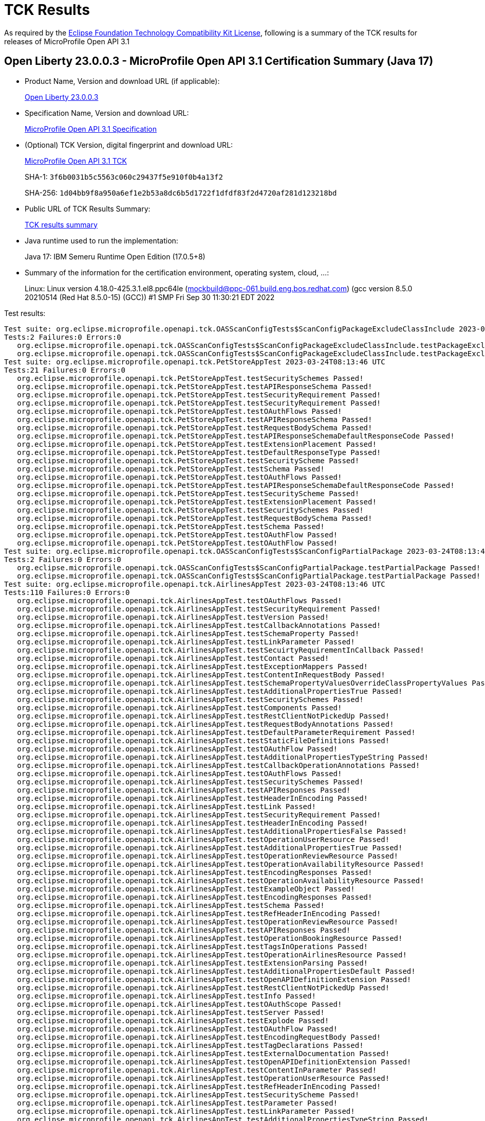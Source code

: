 :page-layout: certification 
= TCK Results

As required by the https://www.eclipse.org/legal/tck.php[Eclipse Foundation Technology Compatibility Kit License], following is a summary of the TCK results for releases of MicroProfile Open API 3.1

== Open Liberty 23.0.0.3 - MicroProfile Open API 3.1 Certification Summary (Java 17)

* Product Name, Version and download URL (if applicable):
+
https://public.dhe.ibm.com/ibmdl/export/pub/software/openliberty/runtime/release/23.0.0.3/openliberty-microProfile6-23.0.0.3.zip[Open Liberty 23.0.0.3]

* Specification Name, Version and download URL:
+
https://github.com/eclipse/microprofile-open-api/tree/3.1[MicroProfile Open API 3.1 Specification]

* (Optional) TCK Version, digital fingerprint and download URL:
+
https://repo1.maven.org/maven2/org/eclipse/microprofile/openapi/microprofile-openapi-tck/3.1/microprofile-openapi-tck-3.1.jar[MicroProfile Open API 3.1 TCK]
+
SHA-1: `3f6b0031b5c5563c060c29437f5e910f0b4a13f2`
+
SHA-256: `1d04bb9f8a950a6ef1e2b53a8dc6b5d1722f1dfdf83f2d4720af281d123218bd`

* Public URL of TCK Results Summary:
+
xref:23.0.0.3-MicroProfile-Open-API-3.1-Java17-TCKResults.adoc[TCK results summary]


* Java runtime used to run the implementation:
+
Java 17: IBM Semeru Runtime Open Edition (17.0.5+8)

* Summary of the information for the certification environment, operating system, cloud, ...:
+
Linux: Linux version 4.18.0-425.3.1.el8.ppc64le (mockbuild@ppc-061.build.eng.bos.redhat.com) (gcc version 8.5.0 20210514 (Red Hat 8.5.0-15) (GCC)) #1 SMP Fri Sep 30 11:30:21 EDT 2022

Test results:

[source, text]
----
Test suite: org.eclipse.microprofile.openapi.tck.OASScanConfigTests$ScanConfigPackageExcludeClassInclude 2023-03-24T08:13:46 UTC
Tests:2 Failures:0 Errors:0
   org.eclipse.microprofile.openapi.tck.OASScanConfigTests$ScanConfigPackageExcludeClassInclude.testPackageExcludeClassInclude Passed!
   org.eclipse.microprofile.openapi.tck.OASScanConfigTests$ScanConfigPackageExcludeClassInclude.testPackageExcludeClassInclude Passed!
Test suite: org.eclipse.microprofile.openapi.tck.PetStoreAppTest 2023-03-24T08:13:46 UTC
Tests:21 Failures:0 Errors:0
   org.eclipse.microprofile.openapi.tck.PetStoreAppTest.testSecuritySchemes Passed!
   org.eclipse.microprofile.openapi.tck.PetStoreAppTest.testAPIResponseSchema Passed!
   org.eclipse.microprofile.openapi.tck.PetStoreAppTest.testSecurityRequirement Passed!
   org.eclipse.microprofile.openapi.tck.PetStoreAppTest.testSecurityRequirement Passed!
   org.eclipse.microprofile.openapi.tck.PetStoreAppTest.testOAuthFlows Passed!
   org.eclipse.microprofile.openapi.tck.PetStoreAppTest.testAPIResponseSchema Passed!
   org.eclipse.microprofile.openapi.tck.PetStoreAppTest.testRequestBodySchema Passed!
   org.eclipse.microprofile.openapi.tck.PetStoreAppTest.testAPIResponseSchemaDefaultResponseCode Passed!
   org.eclipse.microprofile.openapi.tck.PetStoreAppTest.testExtensionPlacement Passed!
   org.eclipse.microprofile.openapi.tck.PetStoreAppTest.testDefaultResponseType Passed!
   org.eclipse.microprofile.openapi.tck.PetStoreAppTest.testSecurityScheme Passed!
   org.eclipse.microprofile.openapi.tck.PetStoreAppTest.testSchema Passed!
   org.eclipse.microprofile.openapi.tck.PetStoreAppTest.testOAuthFlows Passed!
   org.eclipse.microprofile.openapi.tck.PetStoreAppTest.testAPIResponseSchemaDefaultResponseCode Passed!
   org.eclipse.microprofile.openapi.tck.PetStoreAppTest.testSecurityScheme Passed!
   org.eclipse.microprofile.openapi.tck.PetStoreAppTest.testExtensionPlacement Passed!
   org.eclipse.microprofile.openapi.tck.PetStoreAppTest.testSecuritySchemes Passed!
   org.eclipse.microprofile.openapi.tck.PetStoreAppTest.testRequestBodySchema Passed!
   org.eclipse.microprofile.openapi.tck.PetStoreAppTest.testSchema Passed!
   org.eclipse.microprofile.openapi.tck.PetStoreAppTest.testOAuthFlow Passed!
   org.eclipse.microprofile.openapi.tck.PetStoreAppTest.testOAuthFlow Passed!
Test suite: org.eclipse.microprofile.openapi.tck.OASScanConfigTests$ScanConfigPartialPackage 2023-03-24T08:13:46 UTC
Tests:2 Failures:0 Errors:0
   org.eclipse.microprofile.openapi.tck.OASScanConfigTests$ScanConfigPartialPackage.testPartialPackage Passed!
   org.eclipse.microprofile.openapi.tck.OASScanConfigTests$ScanConfigPartialPackage.testPartialPackage Passed!
Test suite: org.eclipse.microprofile.openapi.tck.AirlinesAppTest 2023-03-24T08:13:46 UTC
Tests:110 Failures:0 Errors:0
   org.eclipse.microprofile.openapi.tck.AirlinesAppTest.testOAuthFlows Passed!
   org.eclipse.microprofile.openapi.tck.AirlinesAppTest.testSecurityRequirement Passed!
   org.eclipse.microprofile.openapi.tck.AirlinesAppTest.testVersion Passed!
   org.eclipse.microprofile.openapi.tck.AirlinesAppTest.testCallbackAnnotations Passed!
   org.eclipse.microprofile.openapi.tck.AirlinesAppTest.testSchemaProperty Passed!
   org.eclipse.microprofile.openapi.tck.AirlinesAppTest.testLinkParameter Passed!
   org.eclipse.microprofile.openapi.tck.AirlinesAppTest.testSecuirtyRequirementInCallback Passed!
   org.eclipse.microprofile.openapi.tck.AirlinesAppTest.testContact Passed!
   org.eclipse.microprofile.openapi.tck.AirlinesAppTest.testExceptionMappers Passed!
   org.eclipse.microprofile.openapi.tck.AirlinesAppTest.testContentInRequestBody Passed!
   org.eclipse.microprofile.openapi.tck.AirlinesAppTest.testSchemaPropertyValuesOverrideClassPropertyValues Passed!
   org.eclipse.microprofile.openapi.tck.AirlinesAppTest.testAdditionalPropertiesTrue Passed!
   org.eclipse.microprofile.openapi.tck.AirlinesAppTest.testSecuritySchemes Passed!
   org.eclipse.microprofile.openapi.tck.AirlinesAppTest.testComponents Passed!
   org.eclipse.microprofile.openapi.tck.AirlinesAppTest.testRestClientNotPickedUp Passed!
   org.eclipse.microprofile.openapi.tck.AirlinesAppTest.testRequestBodyAnnotations Passed!
   org.eclipse.microprofile.openapi.tck.AirlinesAppTest.testDefaultParameterRequirement Passed!
   org.eclipse.microprofile.openapi.tck.AirlinesAppTest.testStaticFileDefinitions Passed!
   org.eclipse.microprofile.openapi.tck.AirlinesAppTest.testOAuthFlow Passed!
   org.eclipse.microprofile.openapi.tck.AirlinesAppTest.testAdditionalPropertiesTypeString Passed!
   org.eclipse.microprofile.openapi.tck.AirlinesAppTest.testCallbackOperationAnnotations Passed!
   org.eclipse.microprofile.openapi.tck.AirlinesAppTest.testOAuthFlows Passed!
   org.eclipse.microprofile.openapi.tck.AirlinesAppTest.testSecuritySchemes Passed!
   org.eclipse.microprofile.openapi.tck.AirlinesAppTest.testAPIResponses Passed!
   org.eclipse.microprofile.openapi.tck.AirlinesAppTest.testHeaderInEncoding Passed!
   org.eclipse.microprofile.openapi.tck.AirlinesAppTest.testLink Passed!
   org.eclipse.microprofile.openapi.tck.AirlinesAppTest.testSecurityRequirement Passed!
   org.eclipse.microprofile.openapi.tck.AirlinesAppTest.testHeaderInEncoding Passed!
   org.eclipse.microprofile.openapi.tck.AirlinesAppTest.testAdditionalPropertiesFalse Passed!
   org.eclipse.microprofile.openapi.tck.AirlinesAppTest.testOperationUserResource Passed!
   org.eclipse.microprofile.openapi.tck.AirlinesAppTest.testAdditionalPropertiesTrue Passed!
   org.eclipse.microprofile.openapi.tck.AirlinesAppTest.testOperationReviewResource Passed!
   org.eclipse.microprofile.openapi.tck.AirlinesAppTest.testOperationAvailabilityResource Passed!
   org.eclipse.microprofile.openapi.tck.AirlinesAppTest.testEncodingResponses Passed!
   org.eclipse.microprofile.openapi.tck.AirlinesAppTest.testOperationAvailabilityResource Passed!
   org.eclipse.microprofile.openapi.tck.AirlinesAppTest.testExampleObject Passed!
   org.eclipse.microprofile.openapi.tck.AirlinesAppTest.testEncodingResponses Passed!
   org.eclipse.microprofile.openapi.tck.AirlinesAppTest.testSchema Passed!
   org.eclipse.microprofile.openapi.tck.AirlinesAppTest.testRefHeaderInEncoding Passed!
   org.eclipse.microprofile.openapi.tck.AirlinesAppTest.testOperationReviewResource Passed!
   org.eclipse.microprofile.openapi.tck.AirlinesAppTest.testAPIResponses Passed!
   org.eclipse.microprofile.openapi.tck.AirlinesAppTest.testOperationBookingResource Passed!
   org.eclipse.microprofile.openapi.tck.AirlinesAppTest.testTagsInOperations Passed!
   org.eclipse.microprofile.openapi.tck.AirlinesAppTest.testOperationAirlinesResource Passed!
   org.eclipse.microprofile.openapi.tck.AirlinesAppTest.testExtensionParsing Passed!
   org.eclipse.microprofile.openapi.tck.AirlinesAppTest.testAdditionalPropertiesDefault Passed!
   org.eclipse.microprofile.openapi.tck.AirlinesAppTest.testOpenAPIDefinitionExtension Passed!
   org.eclipse.microprofile.openapi.tck.AirlinesAppTest.testRestClientNotPickedUp Passed!
   org.eclipse.microprofile.openapi.tck.AirlinesAppTest.testInfo Passed!
   org.eclipse.microprofile.openapi.tck.AirlinesAppTest.testOAuthScope Passed!
   org.eclipse.microprofile.openapi.tck.AirlinesAppTest.testServer Passed!
   org.eclipse.microprofile.openapi.tck.AirlinesAppTest.testExplode Passed!
   org.eclipse.microprofile.openapi.tck.AirlinesAppTest.testOAuthFlow Passed!
   org.eclipse.microprofile.openapi.tck.AirlinesAppTest.testEncodingRequestBody Passed!
   org.eclipse.microprofile.openapi.tck.AirlinesAppTest.testTagDeclarations Passed!
   org.eclipse.microprofile.openapi.tck.AirlinesAppTest.testExternalDocumentation Passed!
   org.eclipse.microprofile.openapi.tck.AirlinesAppTest.testOpenAPIDefinitionExtension Passed!
   org.eclipse.microprofile.openapi.tck.AirlinesAppTest.testContentInParameter Passed!
   org.eclipse.microprofile.openapi.tck.AirlinesAppTest.testOperationUserResource Passed!
   org.eclipse.microprofile.openapi.tck.AirlinesAppTest.testRefHeaderInEncoding Passed!
   org.eclipse.microprofile.openapi.tck.AirlinesAppTest.testSecurityScheme Passed!
   org.eclipse.microprofile.openapi.tck.AirlinesAppTest.testParameter Passed!
   org.eclipse.microprofile.openapi.tck.AirlinesAppTest.testLinkParameter Passed!
   org.eclipse.microprofile.openapi.tck.AirlinesAppTest.testAdditionalPropertiesTypeString Passed!
   org.eclipse.microprofile.openapi.tck.AirlinesAppTest.testContentExampleAttribute Passed!
   org.eclipse.microprofile.openapi.tck.AirlinesAppTest.testContentInAPIResponse Passed!
   org.eclipse.microprofile.openapi.tck.AirlinesAppTest.testLicense Passed!
   org.eclipse.microprofile.openapi.tck.AirlinesAppTest.testHeaderInAPIResponse Passed!
   org.eclipse.microprofile.openapi.tck.AirlinesAppTest.testExampleObject Passed!
   org.eclipse.microprofile.openapi.tck.AirlinesAppTest.testLicense Passed!
   org.eclipse.microprofile.openapi.tck.AirlinesAppTest.testSecuirtyRequirementInCallback Passed!
   org.eclipse.microprofile.openapi.tck.AirlinesAppTest.testOperationAirlinesResource Passed!
   org.eclipse.microprofile.openapi.tck.AirlinesAppTest.testLink Passed!
   org.eclipse.microprofile.openapi.tck.AirlinesAppTest.testContentInAPIResponse Passed!
   org.eclipse.microprofile.openapi.tck.AirlinesAppTest.testOperationBookingResource Passed!
   org.eclipse.microprofile.openapi.tck.AirlinesAppTest.testComponents Passed!
   org.eclipse.microprofile.openapi.tck.AirlinesAppTest.testParameter Passed!
   org.eclipse.microprofile.openapi.tck.AirlinesAppTest.testOAuthScope Passed!
   org.eclipse.microprofile.openapi.tck.AirlinesAppTest.testContact Passed!
   org.eclipse.microprofile.openapi.tck.AirlinesAppTest.testCallbackOperationAnnotations Passed!
   org.eclipse.microprofile.openapi.tck.AirlinesAppTest.testStaticFileDefinitions Passed!
   org.eclipse.microprofile.openapi.tck.AirlinesAppTest.testHeaderInComponents Passed!
   org.eclipse.microprofile.openapi.tck.AirlinesAppTest.testVersion Passed!
   org.eclipse.microprofile.openapi.tck.AirlinesAppTest.testEncodingRequestBody Passed!
   org.eclipse.microprofile.openapi.tck.AirlinesAppTest.testAPIResponse Passed!
   org.eclipse.microprofile.openapi.tck.AirlinesAppTest.testTagDeclarations Passed!
   org.eclipse.microprofile.openapi.tck.AirlinesAppTest.testCallbackAnnotations Passed!
   org.eclipse.microprofile.openapi.tck.AirlinesAppTest.testDefaultParameterRequirement Passed!
   org.eclipse.microprofile.openapi.tck.AirlinesAppTest.testExternalDocumentation Passed!
   org.eclipse.microprofile.openapi.tck.AirlinesAppTest.testContentExampleAttribute Passed!
   org.eclipse.microprofile.openapi.tck.AirlinesAppTest.testHeaderInAPIResponse Passed!
   org.eclipse.microprofile.openapi.tck.AirlinesAppTest.testSchemaPropertyValuesOverrideClassPropertyValues Passed!
   org.eclipse.microprofile.openapi.tck.AirlinesAppTest.testExceptionMappers Passed!
   org.eclipse.microprofile.openapi.tck.AirlinesAppTest.testInfo Passed!
   org.eclipse.microprofile.openapi.tck.AirlinesAppTest.testRefHeaderInAPIResponse Passed!
   org.eclipse.microprofile.openapi.tck.AirlinesAppTest.testServer Passed!
   org.eclipse.microprofile.openapi.tck.AirlinesAppTest.testContentInRequestBody Passed!
   org.eclipse.microprofile.openapi.tck.AirlinesAppTest.testSchema Passed!
   org.eclipse.microprofile.openapi.tck.AirlinesAppTest.testAPIResponse Passed!
   org.eclipse.microprofile.openapi.tck.AirlinesAppTest.testAdditionalPropertiesDefault Passed!
   org.eclipse.microprofile.openapi.tck.AirlinesAppTest.testContentInParameter Passed!
   org.eclipse.microprofile.openapi.tck.AirlinesAppTest.testRefHeaderInAPIResponse Passed!
   org.eclipse.microprofile.openapi.tck.AirlinesAppTest.testExtensionParsing Passed!
   org.eclipse.microprofile.openapi.tck.AirlinesAppTest.testRequestBodyAnnotations Passed!
   org.eclipse.microprofile.openapi.tck.AirlinesAppTest.testExplode Passed!
   org.eclipse.microprofile.openapi.tck.AirlinesAppTest.testSchemaProperty Passed!
   org.eclipse.microprofile.openapi.tck.AirlinesAppTest.testSecurityScheme Passed!
   org.eclipse.microprofile.openapi.tck.AirlinesAppTest.testTagsInOperations Passed!
   org.eclipse.microprofile.openapi.tck.AirlinesAppTest.testAdditionalPropertiesFalse Passed!
   org.eclipse.microprofile.openapi.tck.AirlinesAppTest.testHeaderInComponents Passed!
Test suite: org.eclipse.microprofile.openapi.tck.OASScanConfigTests$ScanConfigPackageIncludesAroundExcludes 2023-03-24T08:13:46 UTC
Tests:2 Failures:0 Errors:0
   org.eclipse.microprofile.openapi.tck.OASScanConfigTests$ScanConfigPackageIncludesAroundExcludes.testPackageIncludesAroundExcludes Passed!
   org.eclipse.microprofile.openapi.tck.OASScanConfigTests$ScanConfigPackageIncludesAroundExcludes.testPackageIncludesAroundExcludes Passed!
Test suite: org.eclipse.microprofile.openapi.tck.beanvalidation.BeanValidationDisabledTest 2023-03-24T08:13:46 UTC
Tests:2 Failures:0 Errors:0
   org.eclipse.microprofile.openapi.tck.beanvalidation.BeanValidationDisabledTest.beanValidationScanningDisabledTest Passed!
   org.eclipse.microprofile.openapi.tck.beanvalidation.BeanValidationDisabledTest.beanValidationScanningDisabledTest Passed!
Test suite: org.eclipse.microprofile.openapi.tck.ModelConstructionTest 2023-03-24T08:13:46 UTC
Tests:30 Failures:0 Errors:0
   org.eclipse.microprofile.openapi.tck.ModelConstructionTest.requestBodyTest Passed!
   org.eclipse.microprofile.openapi.tck.ModelConstructionTest.tagTest Passed!
   org.eclipse.microprofile.openapi.tck.ModelConstructionTest.discriminatorTest Passed!
   org.eclipse.microprofile.openapi.tck.ModelConstructionTest.pathsTest Passed!
   org.eclipse.microprofile.openapi.tck.ModelConstructionTest.oAuthFlowsTest Passed!
   org.eclipse.microprofile.openapi.tck.ModelConstructionTest.operationTest Passed!
   org.eclipse.microprofile.openapi.tck.ModelConstructionTest.xmlTest Passed!
   org.eclipse.microprofile.openapi.tck.ModelConstructionTest.linkTest Passed!
   org.eclipse.microprofile.openapi.tck.ModelConstructionTest.componentsTest Passed!
   org.eclipse.microprofile.openapi.tck.ModelConstructionTest.securityRequirementTest Passed!
   org.eclipse.microprofile.openapi.tck.ModelConstructionTest.callbackTest Passed!
   org.eclipse.microprofile.openapi.tck.ModelConstructionTest.externalDocumentationTest Passed!
   org.eclipse.microprofile.openapi.tck.ModelConstructionTest.apiResponsesTest Passed!
   org.eclipse.microprofile.openapi.tck.ModelConstructionTest.headerTest Passed!
   org.eclipse.microprofile.openapi.tck.ModelConstructionTest.exampleTest Passed!
   org.eclipse.microprofile.openapi.tck.ModelConstructionTest.pathItemTest Passed!
   org.eclipse.microprofile.openapi.tck.ModelConstructionTest.mediaTypeTest Passed!
   org.eclipse.microprofile.openapi.tck.ModelConstructionTest.schemaTest Passed!
   org.eclipse.microprofile.openapi.tck.ModelConstructionTest.infoTest Passed!
   org.eclipse.microprofile.openapi.tck.ModelConstructionTest.encodingTest Passed!
   org.eclipse.microprofile.openapi.tck.ModelConstructionTest.apiResponseTest Passed!
   org.eclipse.microprofile.openapi.tck.ModelConstructionTest.openAPITest Passed!
   org.eclipse.microprofile.openapi.tck.ModelConstructionTest.securitySchemeTest Passed!
   org.eclipse.microprofile.openapi.tck.ModelConstructionTest.contentTest Passed!
   org.eclipse.microprofile.openapi.tck.ModelConstructionTest.oAuthFlowTest Passed!
   org.eclipse.microprofile.openapi.tck.ModelConstructionTest.contactTest Passed!
   org.eclipse.microprofile.openapi.tck.ModelConstructionTest.serverTest Passed!
   org.eclipse.microprofile.openapi.tck.ModelConstructionTest.licenseTest Passed!
   org.eclipse.microprofile.openapi.tck.ModelConstructionTest.serverVariableTest Passed!
   org.eclipse.microprofile.openapi.tck.ModelConstructionTest.parameterTest Passed!
Test suite: org.eclipse.microprofile.openapi.tck.OASScanConfigTests$ScanConfigPackageExcludesAroundInclude 2023-03-24T08:13:46 UTC
Tests:2 Failures:0 Errors:0
   org.eclipse.microprofile.openapi.tck.OASScanConfigTests$ScanConfigPackageExcludesAroundInclude.testPackageExcludesAroundInclude Passed!
   org.eclipse.microprofile.openapi.tck.OASScanConfigTests$ScanConfigPackageExcludesAroundInclude.testPackageExcludesAroundInclude Passed!
Test suite: org.eclipse.microprofile.openapi.tck.OASConfigWebInfTest 2023-03-24T08:13:46 UTC
Tests:2 Failures:0 Errors:0
   org.eclipse.microprofile.openapi.tck.OASConfigWebInfTest.testScanClass Passed!
   org.eclipse.microprofile.openapi.tck.OASConfigWebInfTest.testScanClass Passed!
Test suite: org.eclipse.microprofile.openapi.tck.OASConfigServersTest 2023-03-24T08:13:46 UTC
Tests:2 Failures:0 Errors:0
   org.eclipse.microprofile.openapi.tck.OASConfigServersTest.testServer Passed!
   org.eclipse.microprofile.openapi.tck.OASConfigServersTest.testServer Passed!
Test suite: org.eclipse.microprofile.openapi.tck.OASScanConfigTests$ScanConfigIncludeMultiple 2023-03-24T08:13:46 UTC
Tests:2 Failures:0 Errors:0
   org.eclipse.microprofile.openapi.tck.OASScanConfigTests$ScanConfigIncludeMultiple.testIncludeMultiple Passed!
   org.eclipse.microprofile.openapi.tck.OASScanConfigTests$ScanConfigIncludeMultiple.testIncludeMultiple Passed!
Test suite: org.eclipse.microprofile.openapi.tck.OASScanConfigTests$ScanConfigPackageIncludeOnly 2023-03-24T08:13:46 UTC
Tests:2 Failures:0 Errors:0
   org.eclipse.microprofile.openapi.tck.OASScanConfigTests$ScanConfigPackageIncludeOnly.testPackageIncludeOnly Passed!
   org.eclipse.microprofile.openapi.tck.OASScanConfigTests$ScanConfigPackageIncludeOnly.testPackageIncludeOnly Passed!
Test suite: org.eclipse.microprofile.openapi.tck.beanvalidation.BeanValidationTest 2023-03-24T08:13:46 UTC
Tests:42 Failures:0 Errors:0
   org.eclipse.microprofile.openapi.tck.beanvalidation.BeanValidationTest.minDecimalInclusiveTest Passed!
   org.eclipse.microprofile.openapi.tck.beanvalidation.BeanValidationTest.notBlankStringTest Passed!
   org.eclipse.microprofile.openapi.tck.beanvalidation.BeanValidationTest.maxIntTest Passed!
   org.eclipse.microprofile.openapi.tck.beanvalidation.BeanValidationTest.maxDecimalExclusiveTest Passed!
   org.eclipse.microprofile.openapi.tck.beanvalidation.BeanValidationTest.minIntTest Passed!
   org.eclipse.microprofile.openapi.tck.beanvalidation.BeanValidationTest.maxIntTest Passed!
   org.eclipse.microprofile.openapi.tck.beanvalidation.BeanValidationTest.parameterTest Passed!
   org.eclipse.microprofile.openapi.tck.beanvalidation.BeanValidationTest.defaultAndOtherGroupsTest Passed!
   org.eclipse.microprofile.openapi.tck.beanvalidation.BeanValidationTest.sizedMapTest Passed!
   org.eclipse.microprofile.openapi.tck.beanvalidation.BeanValidationTest.maxDecimalInclusiveTest Passed!
   org.eclipse.microprofile.openapi.tck.beanvalidation.BeanValidationTest.sizedMapTest Passed!
   org.eclipse.microprofile.openapi.tck.beanvalidation.BeanValidationTest.nonDefaultGroupTest Passed!
   org.eclipse.microprofile.openapi.tck.beanvalidation.BeanValidationTest.negativeOrZeroIntTest Passed!
   org.eclipse.microprofile.openapi.tck.beanvalidation.BeanValidationTest.notBlankStringTest Passed!
   org.eclipse.microprofile.openapi.tck.beanvalidation.BeanValidationTest.maxDecimalInclusiveTest Passed!
   org.eclipse.microprofile.openapi.tck.beanvalidation.BeanValidationTest.notEmptyListTest Passed!
   org.eclipse.microprofile.openapi.tck.beanvalidation.BeanValidationTest.notEmptyMapTest Passed!
   org.eclipse.microprofile.openapi.tck.beanvalidation.BeanValidationTest.notEmptyMapTest Passed!
   org.eclipse.microprofile.openapi.tck.beanvalidation.BeanValidationTest.overridenBySchemaAnnotationTest Passed!
   org.eclipse.microprofile.openapi.tck.beanvalidation.BeanValidationTest.negativeIntTest Passed!
   org.eclipse.microprofile.openapi.tck.beanvalidation.BeanValidationTest.sizedStringTest Passed!
   org.eclipse.microprofile.openapi.tck.beanvalidation.BeanValidationTest.maxDecimalExclusiveTest Passed!
   org.eclipse.microprofile.openapi.tck.beanvalidation.BeanValidationTest.notEmptyStringTest Passed!
   org.eclipse.microprofile.openapi.tck.beanvalidation.BeanValidationTest.positiveOrZeroIntTest Passed!
   org.eclipse.microprofile.openapi.tck.beanvalidation.BeanValidationTest.sizedListTest Passed!
   org.eclipse.microprofile.openapi.tck.beanvalidation.BeanValidationTest.sizedListTest Passed!
   org.eclipse.microprofile.openapi.tck.beanvalidation.BeanValidationTest.minDecimalExclusiveTest Passed!
   org.eclipse.microprofile.openapi.tck.beanvalidation.BeanValidationTest.negativeOrZeroIntTest Passed!
   org.eclipse.microprofile.openapi.tck.beanvalidation.BeanValidationTest.minDecimalExclusiveTest Passed!
   org.eclipse.microprofile.openapi.tck.beanvalidation.BeanValidationTest.minDecimalInclusiveTest Passed!
   org.eclipse.microprofile.openapi.tck.beanvalidation.BeanValidationTest.notEmptyListTest Passed!
   org.eclipse.microprofile.openapi.tck.beanvalidation.BeanValidationTest.overridenBySchemaAnnotationTest Passed!
   org.eclipse.microprofile.openapi.tck.beanvalidation.BeanValidationTest.positiveIntTest Passed!
   org.eclipse.microprofile.openapi.tck.beanvalidation.BeanValidationTest.notEmptyStringTest Passed!
   org.eclipse.microprofile.openapi.tck.beanvalidation.BeanValidationTest.positiveOrZeroIntTest Passed!
   org.eclipse.microprofile.openapi.tck.beanvalidation.BeanValidationTest.negativeIntTest Passed!
   org.eclipse.microprofile.openapi.tck.beanvalidation.BeanValidationTest.sizedStringTest Passed!
   org.eclipse.microprofile.openapi.tck.beanvalidation.BeanValidationTest.parameterTest Passed!
   org.eclipse.microprofile.openapi.tck.beanvalidation.BeanValidationTest.defaultAndOtherGroupsTest Passed!
   org.eclipse.microprofile.openapi.tck.beanvalidation.BeanValidationTest.positiveIntTest Passed!
   org.eclipse.microprofile.openapi.tck.beanvalidation.BeanValidationTest.minIntTest Passed!
   org.eclipse.microprofile.openapi.tck.beanvalidation.BeanValidationTest.nonDefaultGroupTest Passed!
Test suite: org.eclipse.microprofile.openapi.tck.FilterTest 2023-03-24T08:13:46 UTC
Tests:28 Failures:0 Errors:0
   org.eclipse.microprofile.openapi.tck.FilterTest.testFilterSchema Passed!
   org.eclipse.microprofile.openapi.tck.FilterTest.testFilterHeader Passed!
   org.eclipse.microprofile.openapi.tck.FilterTest.testFilterCallback Passed!
   org.eclipse.microprofile.openapi.tck.FilterTest.testFilterTag Passed!
   org.eclipse.microprofile.openapi.tck.FilterTest.testFilterSecurityScheme Passed!
   org.eclipse.microprofile.openapi.tck.FilterTest.testFilterLink Passed!
   org.eclipse.microprofile.openapi.tck.FilterTest.testFilterSchema Passed!
   org.eclipse.microprofile.openapi.tck.FilterTest.testFilterParameter Passed!
   org.eclipse.microprofile.openapi.tck.FilterTest.testFilterOpenAPI Passed!
   org.eclipse.microprofile.openapi.tck.FilterTest.testFilterTag Passed!
   org.eclipse.microprofile.openapi.tck.FilterTest.testFilterLink Passed!
   org.eclipse.microprofile.openapi.tck.FilterTest.testFilterOperation Passed!
   org.eclipse.microprofile.openapi.tck.FilterTest.testFilterOperation Passed!
   org.eclipse.microprofile.openapi.tck.FilterTest.testFilterPathItemEnsureOrder Passed!
   org.eclipse.microprofile.openapi.tck.FilterTest.testFilterServer Passed!
   org.eclipse.microprofile.openapi.tck.FilterTest.testFilterPathItemEnsureOrder Passed!
   org.eclipse.microprofile.openapi.tck.FilterTest.testFilterServer Passed!
   org.eclipse.microprofile.openapi.tck.FilterTest.testFilterAPIResponse Passed!
   org.eclipse.microprofile.openapi.tck.FilterTest.testFilterCallback Passed!
   org.eclipse.microprofile.openapi.tck.FilterTest.testFilterOpenAPI Passed!
   org.eclipse.microprofile.openapi.tck.FilterTest.testFilterAPIResponse Passed!
   org.eclipse.microprofile.openapi.tck.FilterTest.testFilterRequestBody Passed!
   org.eclipse.microprofile.openapi.tck.FilterTest.testFilterPathItemAddOperation Passed!
   org.eclipse.microprofile.openapi.tck.FilterTest.testFilterParameter Passed!
   org.eclipse.microprofile.openapi.tck.FilterTest.testFilterHeader Passed!
   org.eclipse.microprofile.openapi.tck.FilterTest.testFilterPathItemAddOperation Passed!
   org.eclipse.microprofile.openapi.tck.FilterTest.testFilterSecurityScheme Passed!
   org.eclipse.microprofile.openapi.tck.FilterTest.testFilterRequestBody Passed!
Test suite: org.eclipse.microprofile.openapi.tck.OASScanConfigTests$ScanConfigExcludeMultiple 2023-03-24T08:13:46 UTC
Tests:2 Failures:0 Errors:0
   org.eclipse.microprofile.openapi.tck.OASScanConfigTests$ScanConfigExcludeMultiple.testExcludeMultiple Passed!
   org.eclipse.microprofile.openapi.tck.OASScanConfigTests$ScanConfigExcludeMultiple.testExcludeMultiple Passed!
Test suite: org.eclipse.microprofile.openapi.tck.OASConfigScanDisableTest 2023-03-24T08:13:46 UTC
Tests:2 Failures:0 Errors:0
   org.eclipse.microprofile.openapi.tck.OASConfigScanDisableTest.testScanDisable Passed!
   org.eclipse.microprofile.openapi.tck.OASConfigScanDisableTest.testScanDisable Passed!
Test suite: org.eclipse.microprofile.openapi.tck.StaticDocumentTest 2023-03-24T08:13:46 UTC
Tests:2 Failures:0 Errors:0
   org.eclipse.microprofile.openapi.tck.StaticDocumentTest.testStaticDocument Passed!
   org.eclipse.microprofile.openapi.tck.StaticDocumentTest.testStaticDocument Passed!
Test suite: org.eclipse.microprofile.openapi.tck.OASScanConfigTests$ScanConfigPackageExcludeOnly 2023-03-24T08:13:46 UTC
Tests:2 Failures:0 Errors:0
   org.eclipse.microprofile.openapi.tck.OASScanConfigTests$ScanConfigPackageExcludeOnly.testPackageExcludeOnly Passed!
   org.eclipse.microprofile.openapi.tck.OASScanConfigTests$ScanConfigPackageExcludeOnly.testPackageExcludeOnly Passed!
Test suite: org.eclipse.microprofile.openapi.tck.OASScanConfigTests$ScanConfigPackageIncludeClassExclude 2023-03-24T08:13:46 UTC
Tests:2 Failures:0 Errors:0
   org.eclipse.microprofile.openapi.tck.OASScanConfigTests$ScanConfigPackageIncludeClassExclude.testPackageIncludeClassExclude Passed!
   org.eclipse.microprofile.openapi.tck.OASScanConfigTests$ScanConfigPackageIncludeClassExclude.testPackageIncludeClassExclude Passed!
Test suite: org.eclipse.microprofile.openapi.tck.OASScanConfigTests$ScanConfigPackageIncludeMultiple 2023-03-24T08:13:46 UTC
Tests:2 Failures:0 Errors:0
   org.eclipse.microprofile.openapi.tck.OASScanConfigTests$ScanConfigPackageIncludeMultiple.testPackageIncludeMultiple Passed!
   org.eclipse.microprofile.openapi.tck.OASScanConfigTests$ScanConfigPackageIncludeMultiple.testPackageIncludeMultiple Passed!
Test suite: org.eclipse.microprofile.openapi.tck.OASFactoryErrorTest 2023-03-24T08:13:46 UTC
Tests:6 Failures:0 Errors:0
   org.eclipse.microprofile.openapi.tck.OASFactoryErrorTest.extendedBaseInterfaceTest Passed!
   org.eclipse.microprofile.openapi.tck.OASFactoryErrorTest.nullValueTest Passed!
   org.eclipse.microprofile.openapi.tck.OASFactoryErrorTest.customClassTest Passed!
   org.eclipse.microprofile.openapi.tck.OASFactoryErrorTest.baseInterfaceTest Passed!
   org.eclipse.microprofile.openapi.tck.OASFactoryErrorTest.customAbstractClassTest Passed!
   org.eclipse.microprofile.openapi.tck.OASFactoryErrorTest.extendedInterfaceTest Passed!
Test suite: org.eclipse.microprofile.openapi.tck.OASConfigSchemaTest 2023-03-24T08:13:46 UTC
Tests:2 Failures:0 Errors:0
   org.eclipse.microprofile.openapi.tck.OASConfigSchemaTest.testSchemaConfigApplied Passed!
   org.eclipse.microprofile.openapi.tck.OASConfigSchemaTest.testSchemaConfigApplied Passed!
Test suite: org.eclipse.microprofile.openapi.tck.OASScanConfigTests$ScanConfigPackageExcludeMultiple 2023-03-24T08:13:46 UTC
Tests:2 Failures:0 Errors:0
   org.eclipse.microprofile.openapi.tck.OASScanConfigTests$ScanConfigPackageExcludeMultiple.testPackageExcludeMultiple Passed!
   org.eclipse.microprofile.openapi.tck.OASScanConfigTests$ScanConfigPackageExcludeMultiple.testPackageExcludeMultiple Passed!
Test suite: org.eclipse.microprofile.openapi.tck.OASScanConfigTests$ScanConfigExcludeOnly 2023-03-24T08:13:46 UTC
Tests:2 Failures:0 Errors:0
   org.eclipse.microprofile.openapi.tck.OASScanConfigTests$ScanConfigExcludeOnly.testExcludeOnly Passed!
   org.eclipse.microprofile.openapi.tck.OASScanConfigTests$ScanConfigExcludeOnly.testExcludeOnly Passed!
Test suite: org.eclipse.microprofile.openapi.tck.OASScanConfigTests$ScanConfigIncludeOnly 2023-03-24T08:13:46 UTC
Tests:2 Failures:0 Errors:0
   org.eclipse.microprofile.openapi.tck.OASScanConfigTests$ScanConfigIncludeOnly.testIncludeOnly Passed!
   org.eclipse.microprofile.openapi.tck.OASScanConfigTests$ScanConfigIncludeOnly.testIncludeOnly Passed!
Test suite: org.eclipse.microprofile.openapi.tck.ModelReaderAppTest 2023-03-24T08:13:46 UTC
Tests:42 Failures:0 Errors:0
   org.eclipse.microprofile.openapi.tck.ModelReaderAppTest.testAvailabilityGetParameter Passed!
   org.eclipse.microprofile.openapi.tck.ModelReaderAppTest.testInfo Passed!
   org.eclipse.microprofile.openapi.tck.ModelReaderAppTest.testHeaderInComponents Passed!
   org.eclipse.microprofile.openapi.tck.ModelReaderAppTest.testContentInAPIResponse Passed!
   org.eclipse.microprofile.openapi.tck.ModelReaderAppTest.testVersion Passed!
   org.eclipse.microprofile.openapi.tck.ModelReaderAppTest.testInfo Passed!
   org.eclipse.microprofile.openapi.tck.ModelReaderAppTest.testSecurityScheme Passed!
   org.eclipse.microprofile.openapi.tck.ModelReaderAppTest.testSchema Passed!
   org.eclipse.microprofile.openapi.tck.ModelReaderAppTest.testContact Passed!
   org.eclipse.microprofile.openapi.tck.ModelReaderAppTest.testSchema Passed!
   org.eclipse.microprofile.openapi.tck.ModelReaderAppTest.testTagsInOperations Passed!
   org.eclipse.microprofile.openapi.tck.ModelReaderAppTest.testSecurityRequirement Passed!
   org.eclipse.microprofile.openapi.tck.ModelReaderAppTest.testOperationAvailabilityResource Passed!
   org.eclipse.microprofile.openapi.tck.ModelReaderAppTest.testLicense Passed!
   org.eclipse.microprofile.openapi.tck.ModelReaderAppTest.testOperationAirlinesResource Passed!
   org.eclipse.microprofile.openapi.tck.ModelReaderAppTest.testAPIResponse Passed!
   org.eclipse.microprofile.openapi.tck.ModelReaderAppTest.testOperationAirlinesResource Passed!
   org.eclipse.microprofile.openapi.tck.ModelReaderAppTest.testTagDeclarations Passed!
   org.eclipse.microprofile.openapi.tck.ModelReaderAppTest.testExampleObject Passed!
   org.eclipse.microprofile.openapi.tck.ModelReaderAppTest.testSecuritySchemes Passed!
   org.eclipse.microprofile.openapi.tck.ModelReaderAppTest.testSecurityRequirement Passed!
   org.eclipse.microprofile.openapi.tck.ModelReaderAppTest.testExampleObject Passed!
   org.eclipse.microprofile.openapi.tck.ModelReaderAppTest.testOperationAvailabilityResource Passed!
   org.eclipse.microprofile.openapi.tck.ModelReaderAppTest.testExternalDocumentation Passed!
   org.eclipse.microprofile.openapi.tck.ModelReaderAppTest.testVersion Passed!
   org.eclipse.microprofile.openapi.tck.ModelReaderAppTest.testTagsInOperations Passed!
   org.eclipse.microprofile.openapi.tck.ModelReaderAppTest.testContentInAPIResponse Passed!
   org.eclipse.microprofile.openapi.tck.ModelReaderAppTest.testComponents Passed!
   org.eclipse.microprofile.openapi.tck.ModelReaderAppTest.testExternalDocumentation Passed!
   org.eclipse.microprofile.openapi.tck.ModelReaderAppTest.testServer Passed!
   org.eclipse.microprofile.openapi.tck.ModelReaderAppTest.testOperationBookingResource Passed!
   org.eclipse.microprofile.openapi.tck.ModelReaderAppTest.testLicense Passed!
   org.eclipse.microprofile.openapi.tck.ModelReaderAppTest.testServer Passed!
   org.eclipse.microprofile.openapi.tck.ModelReaderAppTest.testComponents Passed!
   org.eclipse.microprofile.openapi.tck.ModelReaderAppTest.testContact Passed!
   org.eclipse.microprofile.openapi.tck.ModelReaderAppTest.testSecurityScheme Passed!
   org.eclipse.microprofile.openapi.tck.ModelReaderAppTest.testHeaderInComponents Passed!
   org.eclipse.microprofile.openapi.tck.ModelReaderAppTest.testOperationBookingResource Passed!
   org.eclipse.microprofile.openapi.tck.ModelReaderAppTest.testAPIResponse Passed!
   org.eclipse.microprofile.openapi.tck.ModelReaderAppTest.testAvailabilityGetParameter Passed!
   org.eclipse.microprofile.openapi.tck.ModelReaderAppTest.testSecuritySchemes Passed!
   org.eclipse.microprofile.openapi.tck.ModelReaderAppTest.testTagDeclarations Passed!
----
